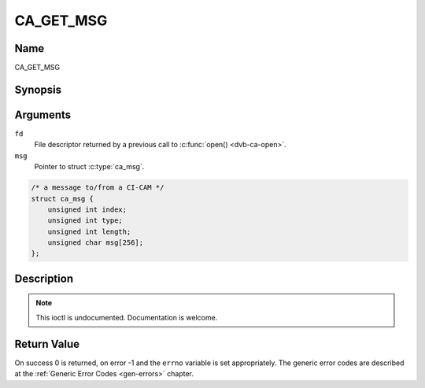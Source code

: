 .. -*- coding: utf-8; mode: rst -*-

.. _CA_GET_MSG:

==========
CA_GET_MSG
==========

Name
----

CA_GET_MSG


Synopsis
--------

.. c:function:: int ioctl(fd, CA_GET_MSG, struct ca_msg *msg)
    :name: CA_GET_MSG


Arguments
---------

``fd``
  File descriptor returned by a previous call to :c:func:`open() <dvb-ca-open>`.

``msg``
  Pointer to struct :c:type:`ca_msg`.

.. c:type:: ca_msg

.. code-block:: c

    /* a message to/from a CI-CAM */
    struct ca_msg {
	unsigned int index;
	unsigned int type;
	unsigned int length;
	unsigned char msg[256];
    };

Description
-----------

.. note:: This ioctl is undocumented. Documentation is welcome.


Return Value
------------

On success 0 is returned, on error -1 and the ``errno`` variable is set
appropriately. The generic error codes are described at the
:ref:`Generic Error Codes <gen-errors>` chapter.
